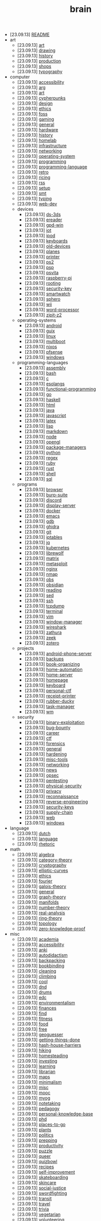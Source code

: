 #+TITLE: brain

- [23.09.13] [[file:README.org][README]]
- art
  - [23.09.13] [[file:art/art.org][art]]
  - [23.09.13] [[file:art/drawing.org][drawing]]
  - [23.09.13] [[file:art/history.org][history]]
  - [23.09.13] [[file:art/production.org][production]]
  - [23.09.13] [[file:art/shops.org][shops]]
  - [23.09.13] [[file:art/typography.org][typography]]
- computer
  - [23.09.13] [[file:computer/accessibility.org][accessibility]]
  - [23.09.13] [[file:computer/arg.org][arg]]
  - [23.09.13] [[file:computer/art.org][art]]
  - [23.09.13] [[file:computer/cypherpunks.org][cypherpunks]]
  - [23.09.13] [[file:computer/design.org][design]]
  - [23.09.13] [[file:computer/ethics.org][ethics]]
  - [23.09.13] [[file:computer/foss.org][foss]]
  - [23.09.13] [[file:computer/gaming.org][gaming]]
  - [23.09.13] [[file:computer/general.org][general]]
  - [23.09.13] [[file:computer/hardware.org][hardware]]
  - [23.09.13] [[file:computer/history.org][history]]
  - [23.09.13] [[file:computer/homelab.org][homelab]]
  - [23.09.13] [[file:computer/infrastructure.org][infrastructure]]
  - [23.09.13] [[file:computer/networking.org][networking]]
  - [23.09.13] [[file:computer/operating-system.org][operating-system]]
  - [23.09.13] [[file:computer/programming.org][programming]]
  - [23.09.13] [[file:computer/programming-language.org][programming-language]]
  - [23.09.13] [[file:computer/retro.org][retro]]
  - [23.09.13] [[file:computer/ricing.org][ricing]]
  - [23.09.13] [[file:computer/rss.org][rss]]
  - [23.09.13] [[file:computer/setup.org][setup]]
  - [23.09.13] [[file:computer/smt.org][smt]]
  - [23.09.13] [[file:computer/typing.org][typing]]
  - [23.09.13] [[file:computer/web-dev.org][web-dev]]
  - devices
    - [23.09.13] [[file:computer/devices/ds-3ds.org][ds-3ds]]
    - [23.09.13] [[file:computer/devices/ereader.org][ereader]]
    - [23.09.13] [[file:computer/devices/gpd-win.org][gpd-win]]
    - [23.09.13] [[file:computer/devices/iot.org][iot]]
    - [23.09.13] [[file:computer/devices/ipod.org][ipod]]
    - [23.09.13] [[file:computer/devices/keyboards.org][keyboards]]
    - [23.09.13] [[file:computer/devices/old-devices.org][old-devices]]
    - [23.09.13] [[file:computer/devices/planes.org][planes]]
    - [23.09.13] [[file:computer/devices/printer.org][printer]]
    - [23.09.13] [[file:computer/devices/ps2.org][ps2]]
    - [23.09.13] [[file:computer/devices/psp.org][psp]]
    - [23.09.13] [[file:computer/devices/psvita.org][psvita]]
    - [23.09.13] [[file:computer/devices/raspberry-pi.org][raspberry-pi]]
    - [23.09.13] [[file:computer/devices/rooting.org][rooting]]
    - [23.09.13] [[file:computer/devices/security-key.org][security-key]]
    - [23.09.13] [[file:computer/devices/smartwatch.org][smartwatch]]
    - [23.09.13] [[file:computer/devices/sphero.org][sphero]]
    - [23.09.13] [[file:computer/devices/wii.org][wii]]
    - [23.09.13] [[file:computer/devices/word-processor.org][word-processor]]
    - [23.09.13] [[file:computer/devices/zipit-z2.org][zipit-z2]]
  - operating-systems
    - [23.09.13] [[file:computer/operating-systems/android.org][android]]
    - [23.09.13] [[file:computer/operating-systems/guix.org][guix]]
    - [23.09.13] [[file:computer/operating-systems/linux.org][linux]]
    - [23.09.13] [[file:computer/operating-systems/multiboot.org][multiboot]]
    - [23.09.13] [[file:computer/operating-systems/nixos.org][nixos]]
    - [23.09.13] [[file:computer/operating-systems/pfsense.org][pfsense]]
    - [23.09.13] [[file:computer/operating-systems/windows.org][windows]]
  - programming-languages
    - [23.09.13] [[file:computer/programming-languages/assembly.org][assembly]]
    - [23.09.13] [[file:computer/programming-languages/bash.org][bash]]
    - [23.09.13] [[file:computer/programming-languages/c.org][c]]
    - [23.09.13] [[file:computer/programming-languages/esolangs.org][esolangs]]
    - [23.09.13] [[file:computer/programming-languages/functional-programming.org][functional-programming]]
    - [23.09.13] [[file:computer/programming-languages/go.org][go]]
    - [23.09.13] [[file:computer/programming-languages/haskell.org][haskell]]
    - [23.09.13] [[file:computer/programming-languages/html.org][html]]
    - [23.09.13] [[file:computer/programming-languages/java.org][java]]
    - [23.09.13] [[file:computer/programming-languages/javascript.org][javascript]]
    - [23.09.13] [[file:computer/programming-languages/latex.org][latex]]
    - [23.09.13] [[file:computer/programming-languages/lisp.org][lisp]]
    - [23.09.13] [[file:computer/programming-languages/markdown.org][markdown]]
    - [23.09.13] [[file:computer/programming-languages/node.org][node]]
    - [23.09.13] [[file:computer/programming-languages/opengl.org][opengl]]
    - [23.09.13] [[file:computer/programming-languages/package-managers.org][package-managers]]
    - [23.09.13] [[file:computer/programming-languages/python.org][python]]
    - [23.09.13] [[file:computer/programming-languages/regex.org][regex]]
    - [23.09.13] [[file:computer/programming-languages/ruby.org][ruby]]
    - [23.09.13] [[file:computer/programming-languages/rust.org][rust]]
    - [23.09.13] [[file:computer/programming-languages/shell.org][shell]]
    - [23.09.13] [[file:computer/programming-languages/sql.org][sql]]
  - programs
    - [23.09.13] [[file:computer/programs/browser.org][browser]]
    - [23.09.13] [[file:computer/programs/burp-suite.org][burp-suite]]
    - [23.09.13] [[file:computer/programs/discord.org][discord]]
    - [23.09.13] [[file:computer/programs/display-server.org][display-server]]
    - [23.09.13] [[file:computer/programs/docker.org][docker]]
    - [23.09.13] [[file:computer/programs/emacs.org][emacs]]
    - [23.09.13] [[file:computer/programs/gdb.org][gdb]]
    - [23.09.13] [[file:computer/programs/ghidra.org][ghidra]]
    - [23.09.13] [[file:computer/programs/git.org][git]]
    - [23.09.13] [[file:computer/programs/iptables.org][iptables]]
    - [23.09.13] [[file:computer/programs/jq.org][jq]]
    - [23.09.13] [[file:computer/programs/kubernetes.org][kubernetes]]
    - [23.09.13] [[file:computer/programs/librewolf.org][librewolf]]
    - [23.09.13] [[file:computer/programs/matrix.org][matrix]]
    - [23.09.13] [[file:computer/programs/metasploit.org][metasploit]]
    - [23.09.13] [[file:computer/programs/nginx.org][nginx]]
    - [23.09.13] [[file:computer/programs/nmap.org][nmap]]
    - [23.09.13] [[file:computer/programs/obs.org][obs]]
    - [23.09.13] [[file:computer/programs/obsidian.org][obsidian]]
    - [23.09.13] [[file:computer/programs/reading.org][reading]]
    - [23.09.13] [[file:computer/programs/sed.org][sed]]
    - [23.09.13] [[file:computer/programs/ssh.org][ssh]]
    - [23.09.13] [[file:computer/programs/tcpdump.org][tcpdump]]
    - [23.09.13] [[file:computer/programs/terminal.org][terminal]]
    - [23.09.13] [[file:computer/programs/vim.org][vim]]
    - [23.09.13] [[file:computer/programs/window-manager.org][window-manager]]
    - [23.09.13] [[file:computer/programs/wireshark.org][wireshark]]
    - [23.09.13] [[file:computer/programs/zathura.org][zathura]]
    - [23.09.13] [[file:computer/programs/zeek.org][zeek]]
    - [23.09.13] [[file:computer/programs/zotero.org][zotero]]
  - projects
    - [23.09.13] [[file:computer/projects/android-phone-server.org][android-phone-server]]
    - [23.09.13] [[file:computer/projects/backups.org][backups]]
    - [23.09.13] [[file:computer/projects/book-organizing.org][book-organizing]]
    - [23.09.13] [[file:computer/projects/home-automation.org][home-automation]]
    - [23.09.13] [[file:computer/projects/home-server.org][home-server]]
    - [23.09.13] [[file:computer/projects/homepage.org][homepage]]
    - [23.09.13] [[file:computer/projects/keyboard.org][keyboard]]
    - [23.09.13] [[file:computer/projects/personal-ctf.org][personal-ctf]]
    - [23.09.13] [[file:computer/projects/receipt-printer.org][receipt-printer]]
    - [23.09.13] [[file:computer/projects/rubber-ducky.org][rubber-ducky]]
    - [23.09.13] [[file:computer/projects/task-manager.org][task-manager]]
    - [23.09.13] [[file:computer/projects/wm.org][wm]]
  - security
    - [23.09.13] [[file:computer/security/binary-exploitation.org][binary-exploitation]]
    - [23.09.13] [[file:computer/security/bug-bounty.org][bug-bounty]]
    - [23.09.13] [[file:computer/security/career.org][career]]
    - [23.09.13] [[file:computer/security/ctf.org][ctf]]
    - [23.09.13] [[file:computer/security/forensics.org][forensics]]
    - [23.09.13] [[file:computer/security/general.org][general]]
    - [23.09.13] [[file:computer/security/hardening.org][hardening]]
    - [23.09.13] [[file:computer/security/misc-tools.org][misc-tools]]
    - [23.09.13] [[file:computer/security/networking.org][networking]]
    - [23.09.13] [[file:computer/security/news.org][news]]
    - [23.09.13] [[file:computer/security/opsec.org][opsec]]
    - [23.09.13] [[file:computer/security/pentesting.org][pentesting]]
    - [23.09.13] [[file:computer/security/physical-security.org][physical-security]]
    - [23.09.13] [[file:computer/security/privacy.org][privacy]]
    - [23.09.13] [[file:computer/security/reconnaissance.org][reconnaissance]]
    - [23.09.13] [[file:computer/security/reverse-engineering.org][reverse-engineering]]
    - [23.09.13] [[file:computer/security/security-keys.org][security-keys]]
    - [23.09.13] [[file:computer/security/supply-chain.org][supply-chain]]
    - [23.09.13] [[file:computer/security/web.org][web]]
    - [23.09.13] [[file:computer/security/windows.org][windows]]
- language
  - [23.09.13] [[file:language/dutch.org][dutch]]
  - [23.09.13] [[file:language/language.org][language]]
  - [23.09.13] [[file:language/rhetoric.org][rhetoric]]
- math
  - [23.09.13] [[file:math/algebra.org][algebra]]
  - [23.09.13] [[file:math/category-theory.org][category-theory]]
  - [23.09.13] [[file:math/cryptography.org][cryptography]]
  - [23.09.13] [[file:math/elliptic-curves.org][elliptic-curves]]
  - [23.09.13] [[file:math/ethics.org][ethics]]
  - [23.09.13] [[file:math/fourier.org][fourier]]
  - [23.09.13] [[file:math/galois-theory.org][galois-theory]]
  - [23.09.13] [[file:math/general.org][general]]
  - [23.09.13] [[file:math/graph-theory.org][graph-theory]]
  - [23.09.13] [[file:math/manifolds.org][manifolds]]
  - [23.09.13] [[file:math/number-theory.org][number-theory]]
  - [23.09.13] [[file:math/real-analysis.org][real-analysis]]
  - [23.09.13] [[file:math/ring-theory.org][ring-theory]]
  - [23.09.13] [[file:math/topology.org][topology]]
  - [23.09.13] [[file:math/zero-knowledge-proof.org][zero-knowledge-proof]]
- misc
  - [23.09.13] [[file:misc/academia.org][academia]]
  - [23.09.13] [[file:misc/accessibility.org][accessibility]]
  - [23.09.13] [[file:misc/anki.org][anki]]
  - [23.09.13] [[file:misc/autodidactism.org][autodidactism]]
  - [23.09.13] [[file:misc/backpacking.org][backpacking]]
  - [23.09.13] [[file:misc/bookbinding.org][bookbinding]]
  - [23.09.13] [[file:misc/cleaning.org][cleaning]]
  - [23.09.13] [[file:misc/climbing.org][climbing]]
  - [23.09.13] [[file:misc/cool.org][cool]]
  - [23.09.13] [[file:misc/dnd.org][dnd]]
  - [23.09.13] [[file:misc/drums.org][drums]]
  - [23.09.13] [[file:misc/edc.org][edc]]
  - [23.09.13] [[file:misc/environmentalism.org][environmentalism]]
  - [23.09.13] [[file:misc/finances.org][finances]]
  - [23.09.13] [[file:misc/find.org][find]]
  - [23.09.13] [[file:misc/fitness.org][fitness]]
  - [23.09.13] [[file:misc/food.org][food]]
  - [23.09.13] [[file:misc/free.org][free]]
  - [23.09.13] [[file:misc/geoguesser.org][geoguesser]]
  - [23.09.13] [[file:misc/getting-things-done.org][getting-things-done]]
  - [23.09.13] [[file:misc/hash-house-harriers.org][hash-house-harriers]]
  - [23.09.13] [[file:misc/hiking.org][hiking]]
  - [23.09.13] [[file:misc/homesteading.org][homesteading]]
  - [23.09.13] [[file:misc/investing.org][investing]]
  - [23.09.13] [[file:misc/learning.org][learning]]
  - [23.09.13] [[file:misc/librarian.org][librarian]]
  - [23.09.13] [[file:misc/maps.org][maps]]
  - [23.09.13] [[file:misc/minimalism.org][minimalism]]
  - [23.09.13] [[file:misc/misc.org][misc]]
  - [23.09.13] [[file:misc/mooc.org][mooc]]
  - [23.09.13] [[file:misc/myog.org][myog]]
  - [23.09.13] [[file:misc/notetaking.org][notetaking]]
  - [23.09.13] [[file:misc/pedagogy.org][pedagogy]]
  - [23.09.13] [[file:misc/personal-knowledge-base.org][personal-knowledge-base]]
  - [23.09.13] [[file:misc/phd.org][phd]]
  - [23.09.13] [[file:misc/places-to-go.org][places-to-go]]
  - [23.09.13] [[file:misc/plants.org][plants]]
  - [23.09.13] [[file:misc/politics.org][politics]]
  - [23.09.13] [[file:misc/prepping.org][prepping]]
  - [23.09.13] [[file:misc/productivity.org][productivity]]
  - [23.09.13] [[file:misc/puzzle.org][puzzle]]
  - [23.09.13] [[file:misc/queer.org][queer]]
  - [23.09.13] [[file:misc/quizbowl.org][quizbowl]]
  - [23.09.13] [[file:misc/recipes.org][recipes]]
  - [23.09.13] [[file:misc/self-improvement.org][self-improvement]]
  - [23.09.13] [[file:misc/skateboarding.org][skateboarding]]
  - [23.09.13] [[file:misc/skincare.org][skincare]]
  - [23.09.13] [[file:misc/social-justice.org][social-justice]]
  - [23.09.13] [[file:misc/swordfighting.org][swordfighting]]
  - [23.09.13] [[file:misc/transit.org][transit]]
  - [23.09.13] [[file:misc/travel.org][travel]]
  - [23.09.13] [[file:misc/trivia.org][trivia]]
  - [23.09.13] [[file:misc/vegetarian.org][vegetarian]]
  - [23.09.13] [[file:misc/volunteering.org][volunteering]]
  - [23.09.13] [[file:misc/wikipedia.org][wikipedia]]
  - [23.09.13] [[file:misc/writing.org][writing]]
- music
  - [23.09.13] [[file:music/synth.org][synth]]
- science
  - [23.09.13] [[file:science/chemistry.org][chemistry]]
  - [23.09.13] [[file:science/electrical-engineering.org][electrical-engineering]]
  - [23.09.13] [[file:science/quantum.org][quantum]]